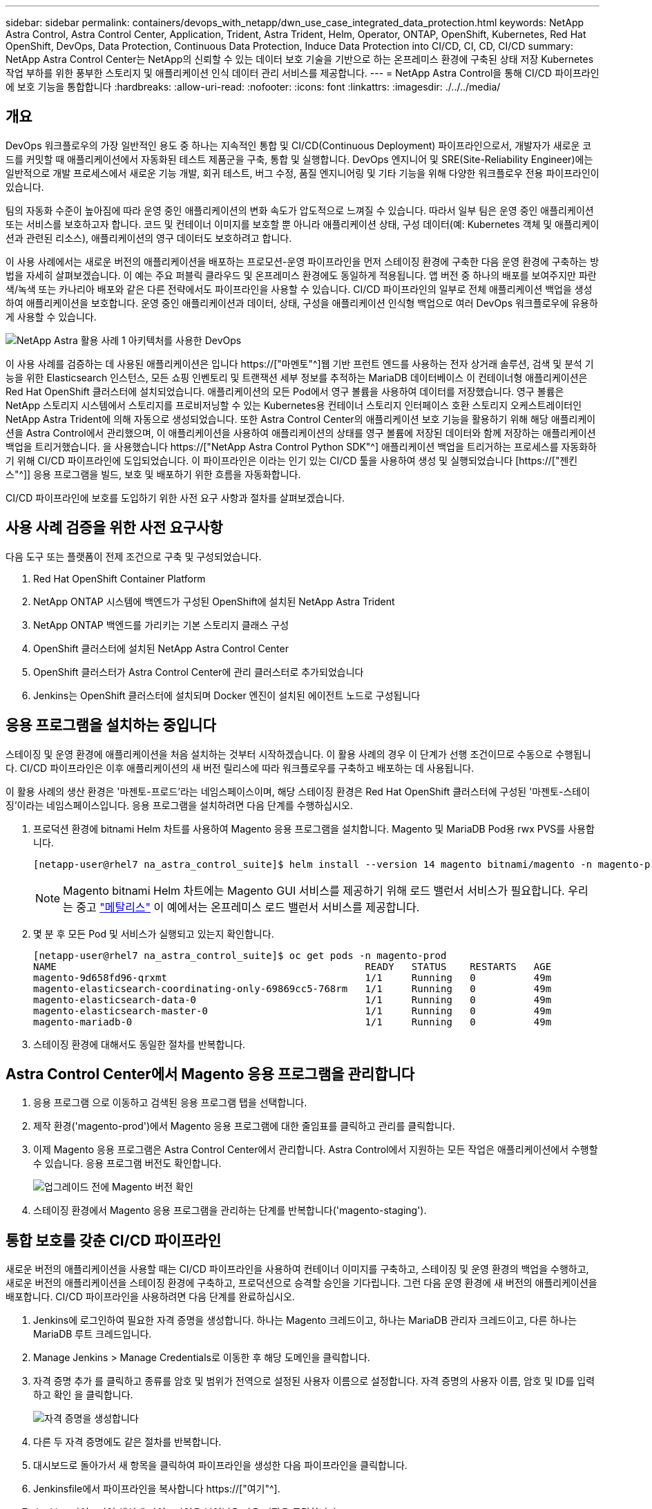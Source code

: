 ---
sidebar: sidebar 
permalink: containers/devops_with_netapp/dwn_use_case_integrated_data_protection.html 
keywords: NetApp Astra Control, Astra Control Center, Application, Trident, Astra Trident, Helm, Operator, ONTAP, OpenShift, Kubernetes, Red Hat OpenShift, DevOps, Data Protection, Continuous Data Protection, Induce Data Protection into CI/CD, CI, CD, CI/CD 
summary: NetApp Astra Control Center는 NetApp의 신뢰할 수 있는 데이터 보호 기술을 기반으로 하는 온프레미스 환경에 구축된 상태 저장 Kubernetes 작업 부하를 위한 풍부한 스토리지 및 애플리케이션 인식 데이터 관리 서비스를 제공합니다. 
---
= NetApp Astra Control을 통해 CI/CD 파이프라인에 보호 기능을 통합합니다
:hardbreaks:
:allow-uri-read: 
:nofooter: 
:icons: font
:linkattrs: 
:imagesdir: ./../../media/




== 개요

DevOps 워크플로우의 가장 일반적인 용도 중 하나는 지속적인 통합 및 CI/CD(Continuous Deployment) 파이프라인으로서, 개발자가 새로운 코드를 커밋할 때 애플리케이션에서 자동화된 테스트 제품군을 구축, 통합 및 실행합니다. DevOps 엔지니어 및 SRE(Site-Reliability Engineer)에는 일반적으로 개발 프로세스에서 새로운 기능 개발, 회귀 테스트, 버그 수정, 품질 엔지니어링 및 기타 기능을 위해 다양한 워크플로우 전용 파이프라인이 있습니다.

팀의 자동화 수준이 높아짐에 따라 운영 중인 애플리케이션의 변화 속도가 압도적으로 느껴질 수 있습니다. 따라서 일부 팀은 운영 중인 애플리케이션 또는 서비스를 보호하고자 합니다. 코드 및 컨테이너 이미지를 보호할 뿐 아니라 애플리케이션 상태, 구성 데이터(예: Kubernetes 객체 및 애플리케이션과 관련된 리소스), 애플리케이션의 영구 데이터도 보호하려고 합니다.

이 사용 사례에서는 새로운 버전의 애플리케이션을 배포하는 프로모션-운영 파이프라인을 먼저 스테이징 환경에 구축한 다음 운영 환경에 구축하는 방법을 자세히 살펴보겠습니다. 이 예는 주요 퍼블릭 클라우드 및 온프레미스 환경에도 동일하게 적용됩니다. 앱 버전 중 하나의 배포를 보여주지만 파란색/녹색 또는 카나리아 배포와 같은 다른 전략에서도 파이프라인을 사용할 수 있습니다. CI/CD 파이프라인의 일부로 전체 애플리케이션 백업을 생성하여 애플리케이션을 보호합니다. 운영 중인 애플리케이션과 데이터, 상태, 구성을 애플리케이션 인식형 백업으로 여러 DevOps 워크플로우에 유용하게 사용할 수 있습니다.

image::dwn_image1.jpg[NetApp Astra 활용 사례 1 아키텍처를 사용한 DevOps]

이 사용 사례를 검증하는 데 사용된 애플리케이션은 입니다 https://["마멘토"^]웹 기반 프런트 엔드를 사용하는 전자 상거래 솔루션, 검색 및 분석 기능을 위한 Elasticsearch 인스턴스, 모든 쇼핑 인벤토리 및 트랜잭션 세부 정보를 추적하는 MariaDB 데이터베이스 이 컨테이너형 애플리케이션은 Red Hat OpenShift 클러스터에 설치되었습니다. 애플리케이션의 모든 Pod에서 영구 볼륨을 사용하여 데이터를 저장했습니다. 영구 볼륨은 NetApp 스토리지 시스템에서 스토리지를 프로비저닝할 수 있는 Kubernetes용 컨테이너 스토리지 인터페이스 호환 스토리지 오케스트레이터인 NetApp Astra Trident에 의해 자동으로 생성되었습니다. 또한 Astra Control Center의 애플리케이션 보호 기능을 활용하기 위해 해당 애플리케이션을 Astra Control에서 관리했으며, 이 애플리케이션을 사용하여 애플리케이션의 상태를 영구 볼륨에 저장된 데이터와 함께 저장하는 애플리케이션 백업을 트리거했습니다. 을 사용했습니다 https://["NetApp Astra Control Python SDK"^] 애플리케이션 백업을 트리거하는 프로세스를 자동화하기 위해 CI/CD 파이프라인에 도입되었습니다. 이 파이프라인은 이라는 인기 있는 CI/CD 툴을 사용하여 생성 및 실행되었습니다 [https://["젠킨스"^]] 응용 프로그램을 빌드, 보호 및 배포하기 위한 흐름을 자동화합니다.

CI/CD 파이프라인에 보호를 도입하기 위한 사전 요구 사항과 절차를 살펴보겠습니다.



== 사용 사례 검증을 위한 사전 요구사항

다음 도구 또는 플랫폼이 전제 조건으로 구축 및 구성되었습니다.

. Red Hat OpenShift Container Platform
. NetApp ONTAP 시스템에 백엔드가 구성된 OpenShift에 설치된 NetApp Astra Trident
. NetApp ONTAP 백엔드를 가리키는 기본 스토리지 클래스 구성
. OpenShift 클러스터에 설치된 NetApp Astra Control Center
. OpenShift 클러스터가 Astra Control Center에 관리 클러스터로 추가되었습니다
. Jenkins는 OpenShift 클러스터에 설치되며 Docker 엔진이 설치된 에이전트 노드로 구성됩니다




== 응용 프로그램을 설치하는 중입니다

스테이징 및 운영 환경에 애플리케이션을 처음 설치하는 것부터 시작하겠습니다. 이 활용 사례의 경우 이 단계가 선행 조건이므로 수동으로 수행됩니다. CI/CD 파이프라인은 이후 애플리케이션의 새 버전 릴리스에 따라 워크플로우를 구축하고 배포하는 데 사용됩니다.

이 활용 사례의 생산 환경은 '마젠토-프로드'라는 네임스페이스이며, 해당 스테이징 환경은 Red Hat OpenShift 클러스터에 구성된 '마젠토-스테이징'이라는 네임스페이스입니다. 응용 프로그램을 설치하려면 다음 단계를 수행하십시오.

. 프로덕션 환경에 bitnami Helm 차트를 사용하여 Magento 응용 프로그램을 설치합니다. Magento 및 MariaDB Pod용 rwx PVS를 사용합니다.
+
[listing]
----
[netapp-user@rhel7 na_astra_control_suite]$ helm install --version 14 magento bitnami/magento -n magento-prod --create-namespace --set image.tag=2.4.1-debian-10-r11,magentoHost=10.63.172.243,persistence.magento.accessMode=ReadWriteMany,persistence.apache.accessMode=ReadWriteMany,mariadb.master.persistence.accessModes[0]=ReadWriteMany
----
+

NOTE: Magento bitnami Helm 차트에는 Magento GUI 서비스를 제공하기 위해 로드 밸런서 서비스가 필요합니다. 우리는 중고 link:https://metallb.universe.tf/["메탈리스"^] 이 예에서는 온프레미스 로드 밸런서 서비스를 제공합니다.

. 몇 분 후 모든 Pod 및 서비스가 실행되고 있는지 확인합니다.
+
[listing]
----
[netapp-user@rhel7 na_astra_control_suite]$ oc get pods -n magento-prod
NAME                                                     READY   STATUS    RESTARTS   AGE
magento-9d658fd96-qrxmt                                  1/1     Running   0          49m
magento-elasticsearch-coordinating-only-69869cc5-768rm   1/1     Running   0          49m
magento-elasticsearch-data-0                             1/1     Running   0          49m
magento-elasticsearch-master-0                           1/1     Running   0          49m
magento-mariadb-0                                        1/1     Running   0          49m
----
. 스테이징 환경에 대해서도 동일한 절차를 반복합니다.




== Astra Control Center에서 Magento 응용 프로그램을 관리합니다

. 응용 프로그램 으로 이동하고 검색된 응용 프로그램 탭을 선택합니다.
. 제작 환경('magento-prod')에서 Magento 응용 프로그램에 대한 줄임표를 클릭하고 관리를 클릭합니다.
. 이제 Magento 응용 프로그램은 Astra Control Center에서 관리합니다. Astra Control에서 지원하는 모든 작업은 애플리케이션에서 수행할 수 있습니다. 응용 프로그램 버전도 확인합니다.
+
image::dwn_image2.jpg[업그레이드 전에 Magento 버전 확인]

. 스테이징 환경에서 Magento 응용 프로그램을 관리하는 단계를 반복합니다('magento-staging').




== 통합 보호를 갖춘 CI/CD 파이프라인

새로운 버전의 애플리케이션을 사용할 때는 CI/CD 파이프라인을 사용하여 컨테이너 이미지를 구축하고, 스테이징 및 운영 환경의 백업을 수행하고, 새로운 버전의 애플리케이션을 스테이징 환경에 구축하고, 프로덕션으로 승격할 승인을 기다립니다. 그런 다음 운영 환경에 새 버전의 애플리케이션을 배포합니다. CI/CD 파이프라인을 사용하려면 다음 단계를 완료하십시오.

. Jenkins에 로그인하여 필요한 자격 증명을 생성합니다. 하나는 Magento 크레드이고, 하나는 MariaDB 관리자 크레드이고, 다른 하나는 MariaDB 루트 크레드입니다.
. Manage Jenkins > Manage Credentials로 이동한 후 해당 도메인을 클릭합니다.
. 자격 증명 추가 를 클릭하고 종류를 암호 및 범위가 전역으로 설정된 사용자 이름으로 설정합니다. 자격 증명의 사용자 이름, 암호 및 ID를 입력하고 확인 을 클릭합니다.
+
image::dwn_image8.jpg[자격 증명을 생성합니다]

. 다른 두 자격 증명에도 같은 절차를 반복합니다.
. 대시보드로 돌아가서 새 항목을 클릭하여 파이프라인을 생성한 다음 파이프라인을 클릭합니다.
. Jenkinsfile에서 파이프라인을 복사합니다 https://["여기"^].
. Jenkins 파이프라인 섹션에 파이프라인을 붙여넣은 다음 저장을 클릭합니다.
. Helm 차트 버전, 업그레이드할 Magento 응용 프로그램 버전, Astra 도구 키트 버전, Astra Control Center FQDN, API 토큰 및 인스턴스 ID를 포함한 각 세부 정보로 Jenkins 파이프라인의 매개 변수를 채웁니다. 운영 및 스테이징 환경 모두의 Docker 레지스트리, 네임스페이스 및 Magento IP를 지정하고 생성된 자격 증명의 자격 증명 ID도 지정합니다.
+
[listing]
----
MAGENTO_VERSION = '2.4.1-debian-10-r14'
CHART_VERSION = '14'
RELEASE_TYPE = 'MINOR'
ASTRA_TOOLKIT_VERSION = '2.0.2'
ASTRA_API_TOKEN = 'xxxxxxxx'
ASTRA_INSTANCE_ID = 'xxx-xxx-xxx-xxx-xxx'
ASTRA_FQDN = 'netapp-astra-control-center.org.example.com'
DOCKER_REGISTRY = 'docker.io/netapp-solutions-cicd'
PROD_NAMESPACE = 'magento-prod'
PROD_MAGENTO_IP = 'x.x.x.x'
STAGING_NAMESPACE = 'magento-staging'
STAGING_MAGENTO_IP = 'x.x.x.x'
MAGENTO_CREDS = credentials('magento-cred')
MAGENTO_MARIADB_CREDS = credentials('magento-mariadb-cred')
MAGENTO_MARIADB_ROOT_CREDS = credentials('magento-mariadb-root-cred')
----
. 지금 구축을 클릭합니다. 파이프라인은 실행을 시작하고 단계를 진행합니다. 응용 프로그램 이미지는 먼저 빌드되어 컨테이너 레지스트리에 업로드됩니다.
+
image::dwn_image3.jpg[파이프라인 진행 상황]

. 애플리케이션 백업은 Astra Control을 통해 시작됩니다.
+
image::dwn_image4.jpg[백업이 시작되었습니다]

. 백업 단계가 성공적으로 완료된 후 Astra Control Center에서 백업을 확인합니다.
+
image::dwn_image5.jpg[백업이 완료되었습니다]

. 그런 다음 새 버전의 응용 프로그램이 스테이징 환경에 배포됩니다.
+
image::dwn_image6.jpg[스테이징 배포가 시작되었습니다]

. 이 단계가 완료된 후 프로그램은 사용자가 프로덕션에 대한 배포를 승인하기를 기다립니다. 이 단계에서는 QA 팀이 일부 수동 테스트를 수행하고 생산을 승인한다고 가정합니다. 그런 다음 Approve(승인) 를 클릭하여 새 버전의 애플리케이션을 프로덕션 환경에 배포할 수 있습니다.
+
image::dwn_image7.jpg[프로모션을 기다리는 중입니다]

. 운영 애플리케이션도 원하는 버전으로 업그레이드되었는지 확인합니다.
+
image::dwn_image11.jpg[프로덕션 앱이 업그레이드되었습니다]



CI/CD 파이프라인의 일부로, 전체 애플리케이션 인식 백업을 생성하여 애플리케이션을 보호하는 기능을 입증했습니다. 전체 애플리케이션이 프로모션-운영 파이프라인의 일부로 백업되었으므로 고도로 자동화된 애플리케이션 구축에 대해 더욱 확신을 가질 수 있습니다. 애플리케이션의 데이터, 상태 및 구성을 포함하는 이 애플리케이션 인식 백업은 여러 DevOps 워크플로우에 유용할 수 있습니다. 중요한 워크플로 중 하나는 예상치 못한 문제가 발생할 경우 이전 버전의 응용 프로그램으로 롤백하는 것입니다.

Jenkins 툴을 사용하여 CI/CD 워크플로우를 시연했지만, 이 개념은 여러 도구와 전략에 대해 쉽고 효율적으로 추론할 수 있습니다. 이 사용 사례를 실제 작동 중인 경우 비디오를 시청하십시오 link:dwn_videos_data_protection_in_ci_cd_pipeline.html["여기"^].

link:dwn_videos_and_demos.html["다음: 비디오 및 데모 - NetApp Astra의 DevOps"]
